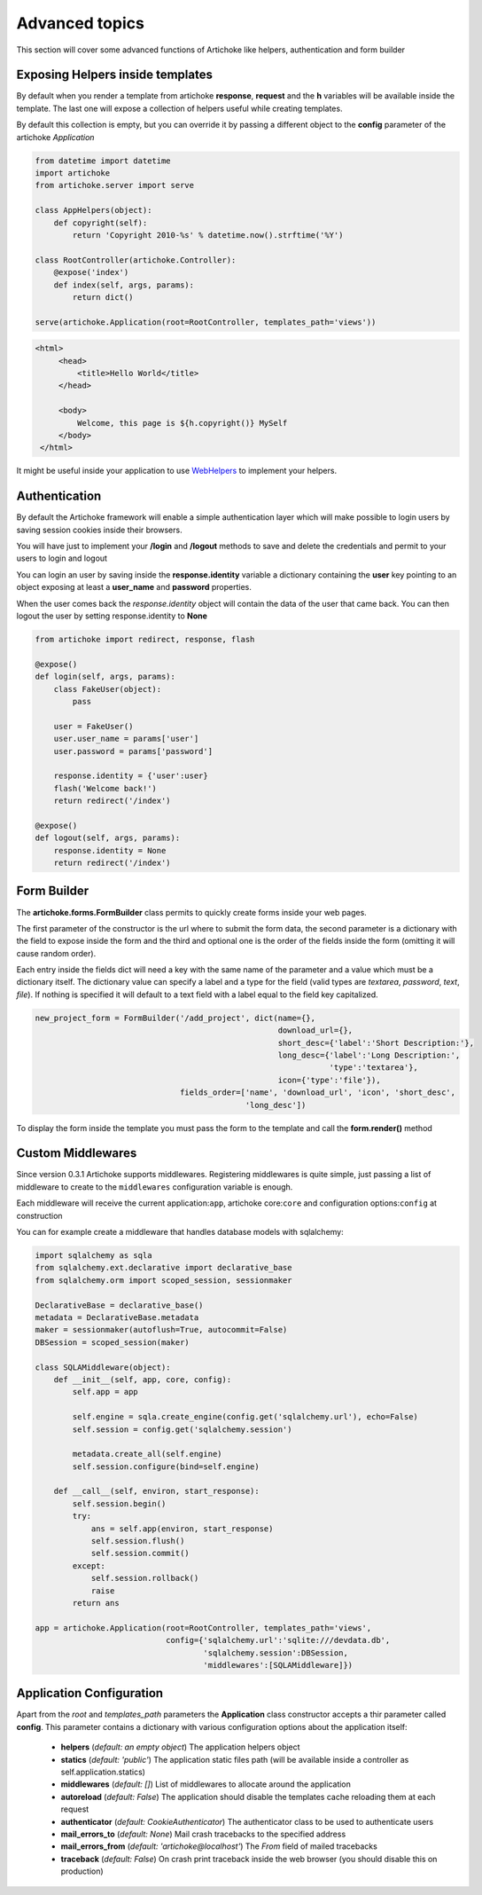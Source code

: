 Advanced topics
===================

This section will cover some advanced functions of Artichoke like helpers, authentication and form builder

Exposing Helpers inside templates
-----------------------------------

By default when you render a template from artichoke **response**, **request** and the **h** variables
will be available inside the template. The last one will expose a collection of helpers useful while
creating templates.

By default this collection is empty, but you can override it by passing a different object to the
**config** parameter of the artichoke *Application*

.. code-block:: python 

    from datetime import datetime
    import artichoke
    from artichoke.server import serve

    class AppHelpers(object):
        def copyright(self):
            return 'Copyright 2010-%s' % datetime.now().strftime('%Y')

    class RootController(artichoke.Controller):
        @expose('index')
        def index(self, args, params):
            return dict()

    serve(artichoke.Application(root=RootController, templates_path='views'))

.. code-block:: html

   <html>
        <head>
            <title>Hello World</title>
        </head>

        <body>
            Welcome, this page is ${h.copyright()} MySelf
        </body>
    </html> 

It might be useful inside your application to use `WebHelpers <http://webhelpers.groovie.org>`_ to implement
your helpers.

Authentication
------------------

By default the Artichoke framework will enable a simple authentication layer which will make possible
to login users by saving session cookies inside their browsers.

You will have just to implement your **/login** and **/logout** methods to save and delete the credentials
and permit to your users to login and logout

You can login an user by saving inside the **response.identity** variable a dictionary containing the
**user** key pointing to an object exposing at least a **user_name** and **password** properties.

When the user comes back the *response.identity* object will contain the data of the user that came back.
You can then logout the user by setting response.identity to **None**

.. code-block:: python

    from artichoke import redirect, response, flash

    @expose()
    def login(self, args, params):
        class FakeUser(object):
            pass

        user = FakeUser()
        user.user_name = params['user']
        user.password = params['password']

        response.identity = {'user':user}
        flash('Welcome back!')
        return redirect('/index')

    @expose()
    def logout(self, args, params):
        response.identity = None
        return redirect('/index')


Form Builder
----------------

The **artichoke.forms.FormBuilder** class permits to quickly create forms inside your web pages.

The first parameter of the constructor is the url where to submit the form data, the second parameter
is a dictionary with the field to expose inside the form and the third and optional one is the order
of the fields inside the form (omitting it will cause random order).

Each entry inside the fields dict will need a key with the same name of the parameter and a value
which must be a dictionary itself. The dictionary value can specify a label and a type for the field
(valid types are *textarea*, *password*, *text*, *file*). If nothing is specified it will default
to a text field with a label equal to the field key capitalized.

.. code-block:: python

        new_project_form = FormBuilder('/add_project', dict(name={},
                                                            download_url={},
                                                            short_desc={'label':'Short Description:'},
                                                            long_desc={'label':'Long Description:',
                                                                       'type':'textarea'},
                                                            icon={'type':'file'}),
                                       fields_order=['name', 'download_url', 'icon', 'short_desc',
                                                     'long_desc'])


To display the form inside the template you must pass the form to the template and call the **form.render()** method

Custom Middlewares
----------------------

Since version 0.3.1 Artichoke supports middlewares.
Registering middlewares is quite simple, just passing a list of middleware to create
to the ``middlewares`` configuration variable is enough.

Each middleware will receive the current application:``app``, artichoke core:``core``
and configuration options:``config`` at construction

You can for example create a middleware that handles database models with sqlalchemy:

.. code-block:: python

    import sqlalchemy as sqla
    from sqlalchemy.ext.declarative import declarative_base
    from sqlalchemy.orm import scoped_session, sessionmaker

    DeclarativeBase = declarative_base()
    metadata = DeclarativeBase.metadata
    maker = sessionmaker(autoflush=True, autocommit=False)
    DBSession = scoped_session(maker)

    class SQLAMiddleware(object):
        def __init__(self, app, core, config):
            self.app = app

            self.engine = sqla.create_engine(config.get('sqlalchemy.url'), echo=False)
            self.session = config.get('sqlalchemy.session')

            metadata.create_all(self.engine)
            self.session.configure(bind=self.engine)

        def __call__(self, environ, start_response):
            self.session.begin()
            try:
                ans = self.app(environ, start_response)
                self.session.flush()
                self.session.commit()
            except:
                self.session.rollback()
                raise
            return ans

    app = artichoke.Application(root=RootController, templates_path='views', 
                                config={'sqlalchemy.url':'sqlite:///devdata.db',
                                        'sqlalchemy.session':DBSession,
                                        'middlewares':[SQLAMiddleware]})



Application Configuration
----------------------------

Apart from the *root* and *templates_path* parameters the **Application** class constructor
accepts a thir parameter called **config**. 
This parameter contains a dictionary with various configuration options about the application itself:

 * **helpers** (*default: an empty object*) The application helpers object

 * **statics** (*default: 'public'*) The application static files path (will be available inside a controller as self.application.statics)

 * **middlewares** (*default: []*) List of middlewares to allocate around the application

 * **autoreload** (*default: False*) The application should disable the templates cache reloading them at each request

 * **authenticator** (*default: CookieAuthenticator*) The authenticator class to be used to authenticate users

 * **mail_errors_to** (*default: None*) Mail crash tracebacks to the specified address

 * **mail_errors_from** (*default: 'artichoke@localhost'*) The *From* field of mailed tracebacks

 * **traceback** (*default: False*) On crash print traceback inside the web browser (you should disable this on production)
